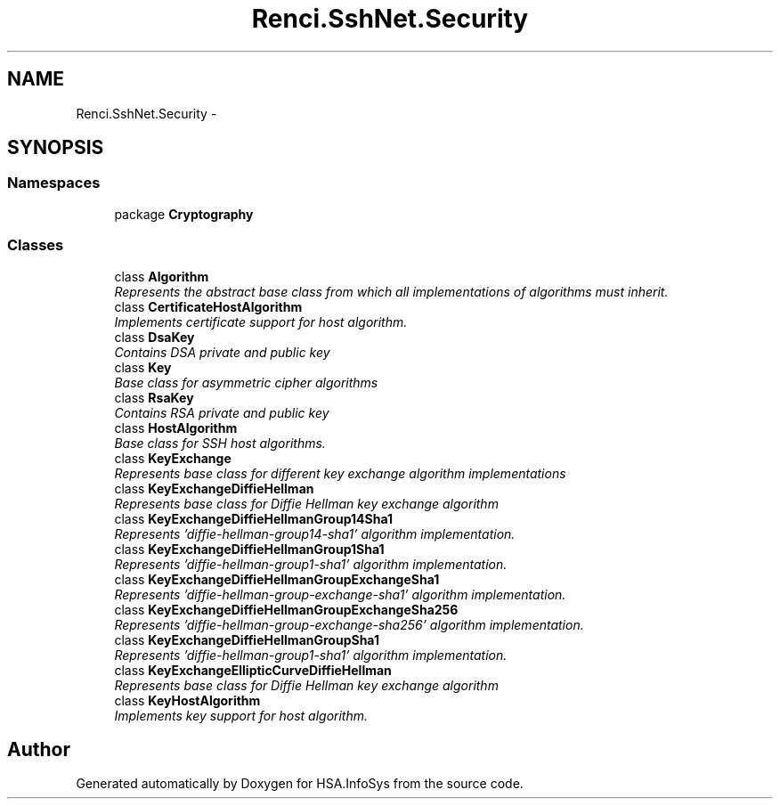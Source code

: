 .TH "Renci.SshNet.Security" 3 "Fri Jul 5 2013" "Version 1.0" "HSA.InfoSys" \" -*- nroff -*-
.ad l
.nh
.SH NAME
Renci.SshNet.Security \- 
.SH SYNOPSIS
.br
.PP
.SS "Namespaces"

.in +1c
.ti -1c
.RI "package \fBCryptography\fP"
.br
.in -1c
.SS "Classes"

.in +1c
.ti -1c
.RI "class \fBAlgorithm\fP"
.br
.RI "\fIRepresents the abstract base class from which all implementations of algorithms must inherit\&. \fP"
.ti -1c
.RI "class \fBCertificateHostAlgorithm\fP"
.br
.RI "\fIImplements certificate support for host algorithm\&. \fP"
.ti -1c
.RI "class \fBDsaKey\fP"
.br
.RI "\fIContains DSA private and public key \fP"
.ti -1c
.RI "class \fBKey\fP"
.br
.RI "\fIBase class for asymmetric cipher algorithms \fP"
.ti -1c
.RI "class \fBRsaKey\fP"
.br
.RI "\fIContains RSA private and public key \fP"
.ti -1c
.RI "class \fBHostAlgorithm\fP"
.br
.RI "\fIBase class for SSH host algorithms\&. \fP"
.ti -1c
.RI "class \fBKeyExchange\fP"
.br
.RI "\fIRepresents base class for different key exchange algorithm implementations \fP"
.ti -1c
.RI "class \fBKeyExchangeDiffieHellman\fP"
.br
.RI "\fIRepresents base class for Diffie Hellman key exchange algorithm \fP"
.ti -1c
.RI "class \fBKeyExchangeDiffieHellmanGroup14Sha1\fP"
.br
.RI "\fIRepresents 'diffie-hellman-group14-sha1' algorithm implementation\&. \fP"
.ti -1c
.RI "class \fBKeyExchangeDiffieHellmanGroup1Sha1\fP"
.br
.RI "\fIRepresents 'diffie-hellman-group1-sha1' algorithm implementation\&. \fP"
.ti -1c
.RI "class \fBKeyExchangeDiffieHellmanGroupExchangeSha1\fP"
.br
.RI "\fIRepresents 'diffie-hellman-group-exchange-sha1' algorithm implementation\&. \fP"
.ti -1c
.RI "class \fBKeyExchangeDiffieHellmanGroupExchangeSha256\fP"
.br
.RI "\fIRepresents 'diffie-hellman-group-exchange-sha256' algorithm implementation\&. \fP"
.ti -1c
.RI "class \fBKeyExchangeDiffieHellmanGroupSha1\fP"
.br
.RI "\fIRepresents 'diffie-hellman-group1-sha1' algorithm implementation\&. \fP"
.ti -1c
.RI "class \fBKeyExchangeEllipticCurveDiffieHellman\fP"
.br
.RI "\fIRepresents base class for Diffie Hellman key exchange algorithm \fP"
.ti -1c
.RI "class \fBKeyHostAlgorithm\fP"
.br
.RI "\fIImplements key support for host algorithm\&. \fP"
.in -1c
.SH "Author"
.PP 
Generated automatically by Doxygen for HSA\&.InfoSys from the source code\&.
